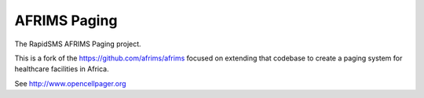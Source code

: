 AFRIMS Paging
=============

The RapidSMS AFRIMS Paging project.

This is a fork of the https://github.com/afrims/afrims focused on extending that codebase to create a paging system for
healthcare facilities in Africa.

See http://www.opencellpager.org
